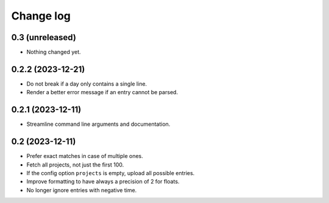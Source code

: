 Change log
##########

0.3 (unreleased)
================

- Nothing changed yet.


0.2.2 (2023-12-21)
==================

- Do not break if a day only contains a single line.

- Render a better error message if an entry cannot be parsed.


0.2.1 (2023-12-11)
==================

- Streamline command line arguments and documentation.


0.2 (2023-12-11)
================

- Prefer exact matches in case of multiple ones.

- Fetch all projects, not just the first 100.

- If the config option ``projects`` is empty, upload all possible entries.

- Improve formatting to have always a precision of 2 for floats.

- No longer ignore entries with negative time.
